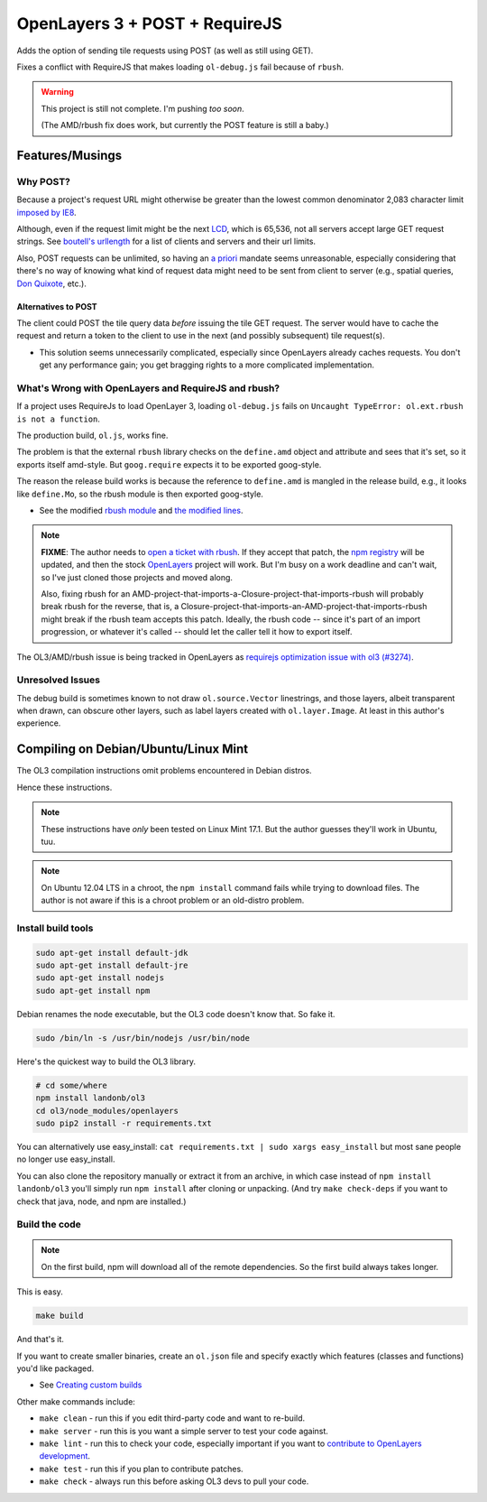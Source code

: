 OpenLayers 3 + POST + RequireJS
===============================
    
Adds the option of sending tile requests using POST
(as well as still using GET).

Fixes a conflict with RequireJS that makes loading
``ol-debug.js`` fail because of ``rbush``.

.. WARNING:: This project is still not complete.
             I'm pushing *too soon*.
             
             (The AMD/rbush fix does work,
             but currently the POST feature is still a baby.)

Features/Musings
----------------

Why POST?
^^^^^^^^^

Because a project's request URL might otherwise be greater
than the lowest common denominator 2,083 character limit
`imposed by IE8
<https://support.microsoft.com/en-us/kb/208427>`__.

Although, even if the request limit might be the next
`LCD
<https://en.wikipedia.org/wiki/Lowest_common_denominator>`__,
which is 65,536, not all servers accept large GET request strings.
See `boutell's urllength
<http://www.boutell.com/newfaq/misc/urllength.html>`__
for a list of clients and servers and their url limits.

Also, POST requests can be unlimited, so having an
`a priori
<https://tools.ietf.org/html/rfc2616#section-3.2.1>`__
mandate seems unreasonable, especially considering that
there's no way of knowing what kind of request data might
need to be sent from client to server
(e.g., spatial queries,
`Don Quixote <https://en.wikipedia.org/wiki/Don_Quixote>`__,
etc.).

Alternatives to POST
++++++++++++++++++++

The client could POST the tile query data *before* issuing the
tile GET request. The server would have to cache the request and
return a token to the client to use in the next (and possibly
subsequent) tile request(s).

- This solution seems unnecessarily complicated,
  especially since OpenLayers already caches requests.
  You don't get any performance gain; you get
  bragging rights to a more complicated implementation.

What's Wrong with OpenLayers and RequireJS and rbush?
^^^^^^^^^^^^^^^^^^^^^^^^^^^^^^^^^^^^^^^^^^^^^^^^^^^^^

If a project uses RequireJs to load OpenLayer 3, loading ``ol-debug.js``
fails on ``Uncaught TypeError: ol.ext.rbush is not a function``.

The production build, ``ol.js``, works fine.

The problem is that the external ``rbush`` library checks
on the ``define.amd`` object and attribute and sees that it's
set, so it exports itself amd-style. But ``goog.require``
expects it to be exported goog-style.

The reason the release build works is because the reference
to ``define.amd`` is mangled in the release build,
e.g., it looks like ``define.Mo``, so the rbush module is
then exported goog-style.

- See the modified
  `rbush module
  <https://github.com/landonb/rbush/tree/v1.4.0-lb>`__
  and
  `the modified lines
  <https://github.com/landonb/rbush/blob/v1.4.0-lb/rbush.js#L611>`__.

.. note:: **FIXME**: The author needs to
          `open a ticket with rbush
          <https://github.com/mourner/rbush/issues>`__.
          If they accept that patch, the
          `npm registry
          <https://www.npmjs.com/package/rbush>`__
          will be updated, and then the stock
          `OpenLayers
          <https://github.com/openlayers/ol3>`__
          project will work.
          But I'm busy on a work deadline and can't wait,
          so I've just cloned those projects and moved along.
          
          Also, fixing rbush for an
          AMD-project-that-imports-a-Closure-project-that-imports-rbush
          will probably break rbush for the reverse, that is, a
          Closure-project-that-imports-an-AMD-project-that-imports-rbush
          might break if the rbush team accepts this patch. Ideally,
          the rbush code -- since it's part of an import progression,
          or whatever it's called -- should let the caller tell it how
          to export itself.

The OL3/AMD/rbush issue is being tracked in OpenLayers as
`requirejs optimization issue with ol3 (#3274)
<https://github.com/openlayers/ol3/issues/3274>`__.

Unresolved Issues
^^^^^^^^^^^^^^^^^

The debug build is sometimes known to not draw ``ol.source.Vector``
linestrings, and those layers, albeit transparent when drawn, can
obscure other layers, such as label layers created with ``ol.layer.Image``.
At least in this author's experience.

Compiling on Debian/Ubuntu/Linux Mint
-------------------------------------

The OL3 compilation instructions omit problems encountered in Debian distros.

Hence these instructions.

.. note:: These instructions have *only* been tested on Linux Mint 17.1.
          But the author guesses they'll work in Ubuntu, tuu.

.. note:: On Ubuntu 12.04 LTS in a chroot, the ``npm install``
          command fails while trying to download files.
          The author is not aware if this is a chroot problem
          or an old-distro problem.

Install build tools
^^^^^^^^^^^^^^^^^^^

.. code-block:: bash

    sudo apt-get install default-jdk
    sudo apt-get install default-jre
    sudo apt-get install nodejs
    sudo apt-get install npm

Debian renames the node executable, but the OL3 code doesn't know that.
So fake it.

.. code-block:: bash

    sudo /bin/ln -s /usr/bin/nodejs /usr/bin/node

Here's the quickest way to build the OL3 library.

.. code-block:: bash

    # cd some/where
    npm install landonb/ol3
    cd ol3/node_modules/openlayers
    sudo pip2 install -r requirements.txt

You can alternatively use easy_install:
``cat requirements.txt | sudo xargs easy_install``
but most sane people no longer use easy_install.

You can also clone the repository manually or extract it from
an archive, in which case instead of ``npm install landonb/ol3``
you'll simply run ``npm install`` after cloning or unpacking.
(And try ``make check-deps`` if you want to check that java,
node, and npm are installed.)

Build the code
^^^^^^^^^^^^^^

.. note:: On the first build, npm will download all of the remote
          dependencies. So the first build always takes longer.

This is easy.

.. code-block:: bash

    make build

And that's it.

If you want to create smaller binaries, create an ``ol.json``
file and specify exactly which features (classes and functions)
you'd like packaged.

- See `Creating custom builds
  <http://openlayers.org/en/v3.5.0/doc/tutorials/custom-builds.html>`__

Other make commands include:

- ``make clean`` - run this if you edit third-party code and want to re-build.

- ``make server`` - run this is you want a simple server to test your code against.

- ``make lint`` - run this to check your code, especially important
  if you want to `contribute to OpenLayers development
  <https://github.com/openlayers/ol3/blob/master/CONTRIBUTING.md>`__.

- ``make test`` - run this if you plan to contribute patches.

- ``make check`` - always run this before asking OL3 devs to pull your code.

